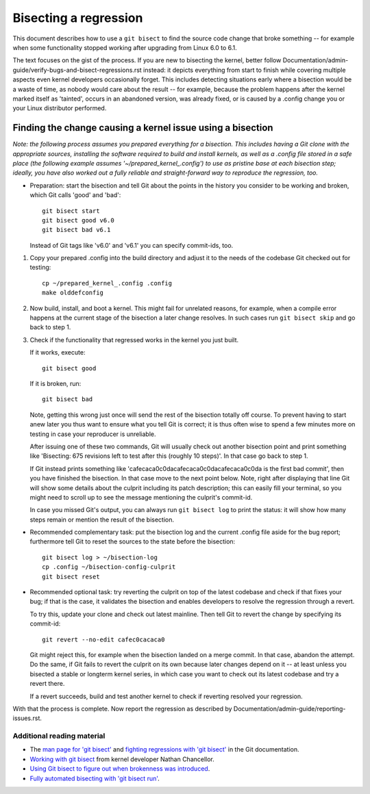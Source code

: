 .. SPDX-License-Identifier: (GPL-2.0+ OR CC-BY-4.0)
.. [see the bottom of this file for redistribution information]

======================
Bisecting a regression
======================

This document describes how to use a ``git bisect`` to find the source code
change that broke something -- for example when some functionality stopped
working after upgrading from Linux 6.0 to 6.1.

The text focuses on the gist of the process. If you are new to bisecting the
kernel, better follow Documentation/admin-guide/verify-bugs-and-bisect-regressions.rst
instead: it depicts everything from start to finish while covering multiple
aspects even kernel developers occasionally forget. This includes detecting
situations early where a bisection would be a waste of time, as nobody would
care about the result -- for example, because the problem happens after the
kernel marked itself as 'tainted', occurs in an abandoned version, was already
fixed, or is caused by a .config change you or your Linux distributor performed.

Finding the change causing a kernel issue using a bisection
===========================================================

*Note: the following process assumes you prepared everything for a bisection.
This includes having a Git clone with the appropriate sources, installing the
software required to build and install kernels, as well as a .config file stored
in a safe place (the following example assumes '~/prepared_kernel_.config') to
use as pristine base at each bisection step; ideally, you have also worked out
a fully reliable and straight-forward way to reproduce the regression, too.*

* Preparation: start the bisection and tell Git about the points in the history
  you consider to be working and broken, which Git calls 'good' and 'bad'::

     git bisect start
     git bisect good v6.0
     git bisect bad v6.1

  Instead of Git tags like 'v6.0' and 'v6.1' you can specify commit-ids, too.

1. Copy your prepared .config into the build directory and adjust it to the
   needs of the codebase Git checked out for testing::

     cp ~/prepared_kernel_.config .config
     make olddefconfig

2. Now build, install, and boot a kernel. This might fail for unrelated reasons,
   for example, when a compile error happens at the current stage of the
   bisection a later change resolves. In such cases run ``git bisect skip`` and
   go back to step 1.

3. Check if the functionality that regressed works in the kernel you just built.

   If it works, execute::

     git bisect good

   If it is broken, run::

     git bisect bad

   Note, getting this wrong just once will send the rest of the bisection
   totally off course. To prevent having to start anew later you thus want to
   ensure what you tell Git is correct; it is thus often wise to spend a few
   minutes more on testing in case your reproducer is unreliable.

   After issuing one of these two commands, Git will usually check out another
   bisection point and print something like 'Bisecting: 675 revisions left to
   test after this (roughly 10 steps)'. In that case go back to step 1.

   If Git instead prints something like 'cafecaca0c0dacafecaca0c0dacafecaca0c0da
   is the first bad commit', then you have finished the bisection. In that case
   move to the next point below. Note, right after displaying that line Git will
   show some details about the culprit including its patch description; this can
   easily fill your terminal, so you might need to scroll up to see the message
   mentioning the culprit's commit-id.

   In case you missed Git's output, you can always run ``git bisect log`` to
   print the status: it will show how many steps remain or mention the result of
   the bisection.

* Recommended complementary task: put the bisection log and the current .config
  file aside for the bug report; furthermore tell Git to reset the sources to
  the state before the bisection::

     git bisect log > ~/bisection-log
     cp .config ~/bisection-config-culprit
     git bisect reset

* Recommended optional task: try reverting the culprit on top of the latest
  codebase and check if that fixes your bug; if that is the case, it validates
  the bisection and enables developers to resolve the regression through a
  revert.

  To try this, update your clone and check out latest mainline. Then tell Git
  to revert the change by specifying its commit-id::

     git revert --no-edit cafec0cacaca0

  Git might reject this, for example when the bisection landed on a merge
  commit. In that case, abandon the attempt. Do the same, if Git fails to revert
  the culprit on its own because later changes depend on it -- at least unless
  you bisected a stable or longterm kernel series, in which case you want to
  check out its latest codebase and try a revert there.

  If a revert succeeds, build and test another kernel to check if reverting
  resolved your regression.

With that the process is complete. Now report the regression as described by
Documentation/admin-guide/reporting-issues.rst.


Additional reading material
---------------------------

* The `man page for 'git bisect' <https://git-scm.com/docs/git-bisect>`_ and
  `fighting regressions with 'git bisect' <https://git-scm.com/docs/git-bisect-lk2009.html>`_
  in the Git documentation.
* `Working with git bisect <https://nathanchance.dev/posts/working-with-git-bisect/>`_
  from kernel developer Nathan Chancellor.
* `Using Git bisect to figure out when brokenness was introduced <http://webchick.net/node/99>`_.
* `Fully automated bisecting with 'git bisect run' <https://lwn.net/Articles/317154>`_.

..
   end-of-content
..
   This document is maintained by Thorsten Leemhuis <linux@leemhuis.info>. If
   you spot a typo or small mistake, feel free to let him know directly and
   he'll fix it. You are free to do the same in a mostly informal way if you
   want to contribute changes to the text -- but for copyright reasons please CC
   linux-doc@vger.kernel.org and 'sign-off' your contribution as
   Documentation/process/submitting-patches.rst explains in the section 'Sign
   your work - the Developer's Certificate of Origin'.
..
   This text is available under GPL-2.0+ or CC-BY-4.0, as stated at the top
   of the file. If you want to distribute this text under CC-BY-4.0 only,
   please use 'The Linux kernel development community' for author attribution
   and link this as source:
   https://git.kernel.org/pub/scm/linux/kernel/git/torvalds/linux.git/plain/Documentation/admin-guide/bug-bisect.rst

..
   Note: Only the content of this RST file as found in the Linux kernel sources
   is available under CC-BY-4.0, as versions of this text that were processed
   (for example by the kernel's build system) might contain content taken from
   files which use a more restrictive license.
